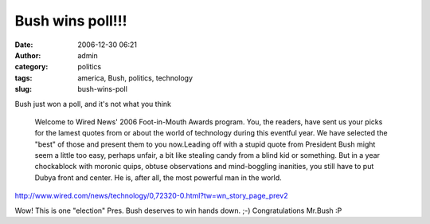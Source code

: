Bush wins poll!!!
#################
:date: 2006-12-30 06:21
:author: admin
:category: politics
:tags: america, Bush, politics, technology
:slug: bush-wins-poll

Bush just won a poll, and it's not what you think

    Welcome to Wired News' 2006 Foot-in-Mouth Awards program. You, the
    readers, have sent us your picks for the lamest quotes from or about
    the world of technology during this eventful year. We have selected
    the "best" of those and present them to you now.Leading off with a
    stupid quote from President Bush might seem a little too easy,
    perhaps unfair, a bit like stealing candy from a blind kid or
    something. But in a year chockablock with moronic quips, obtuse
    observations and mind-boggling inanities, you still have to put
    Dubya front and center. He is, after all, the most powerful man in
    the world.

http://www.wired.com/news/technology/0,72320-0.html?tw=wn_story_page_prev2

Wow! This is one "election" Pres. Bush deserves to win hands down. ;-)
Congratulations Mr.Bush :P
